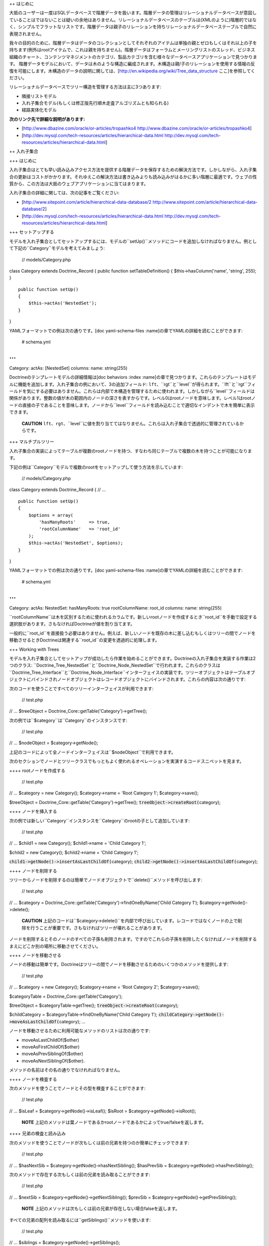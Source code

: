 ++ はじめに

大抵のユーザーは一度はSQLデータベースで階層データを扱います。階層データの管理はリレーショナルデータベースが意図していることはではないことは疑いの余地はありません。リレーショナルデータベースのテーブルは(XMLのように)階層的ではなく、シンプルでフラットなリストです。階層データは親子のリレーションを持ちリレーショナルデータベーステーブルで自然に表現されません。

我々の目的のために、階層データはデータのコレクションとしてそれぞれのアイテムは単独の親とゼロもしくはそれ以上の子を持ちます(例外はrootアイテムで、これは親を持ちません)。階層データはフォーラムとメーリングリストのスレッド、ビジネス組織のチャート、コンテンツマネジメントのカテゴリ、製品カテゴリを含む様々なデータベースアプリケーションで見つかります。
階層データモデルにおいて、データは木のような構造に編成されます。木構造は親/子のリレーションを使用する情報の反復を可能にします。木構造のデータの説明に関しては、[http://en.wikipedia.org/wiki/Tree\_data\_structure
ここ]を参照してください。

リレーショナルデータベースでツリー構造を管理する方法は主に3つあります:

-  隣接リストモデル
-  入れ子集合モデル(もしくは修正版先行順木走査アルゴリズムとも知られる)
-  経路実体化モデル

**次のリンク先で詳細な説明があります:**

-  [http://www.dbazine.com/oracle/or-articles/tropashko4
   http://www.dbazine.com/oracle/or-articles/tropashko4]
-  [http://dev.mysql.com/tech-resources/articles/hierarchical-data.html
   http://dev.mysql.com/tech-resources/articles/hierarchical-data.html]

++ 入れ子集合

+++ はじめに

入れ子集合はとても早い読み込みアクセス方法を提供する階層データを保存するための解決方法です。しかしながら、入れ子集合の更新はコストがかかります。それゆえこの解決方法は書き込みよりも読み込みがはるかに多い階層に最適です。ウェブの性質から、この方法は大抵のウェブアプリケーションに当てはまります。

入れ子集合の詳細に関しては、次の記事をご覧ください:

-  [http://www.sitepoint.com/article/hierarchical-data-database/2
   http://www.sitepoint.com/article/hierarchical-data-database/2]
-  [http://dev.mysql.com/tech-resources/articles/hierarchical-data.html
   http://dev.mysql.com/tech-resources/articles/hierarchical-data.html]

+++ セットアップする

モデルを入れ子集合としてセットアップするには、モデルの``setUp()``メソッドにコードを追加しなければなりません。例として下記の``Category``モデルを考えてみましょう:

 // models/Category.php

class Category extends Doctrine\_Record { public function
setTableDefinition() { $this->hasColumn('name', 'string', 255); }

::

    public function setUp()
    {
        $this->actAs('NestedSet');       
    }

}

YAMLフォーマットでの例は次の通りです。[doc yaml-schema-files
:name]の章でYAMLの詳細を読むことができます:

 # schema.yml

...
===

Category: actAs: [NestedSet] columns: name: string(255)

Doctrineのテンプレートモデルの詳細情報は[doc behaviors :index
:name]の章で見つかります。これらのテンプレートはモデルに機能を追加します。入れ子集合の例において、3の追加フィールド:
``lft``、``rgt``と``level``が得られます。``lft``と``rgt``フィールドを気にする必要はありません。これらは内部で木構造を管理するために使われます。しかしながら``level``フィールドは関係があります。整数の値が木の範囲内のノードの深さを表すからです。レベル0はrootノードを意味します。レベル1はrootノードの直接の子であることを意味します。ノードから``level``フィールドを読み込むことで適切なインデントで木を簡単に表示できます。

    **CAUTION**
    ``lft``、``rgt``、``level``に値を割り当ててはなりません。これらは入れ子集合で透過的に管理されているからです。

+++ マルチプルツリー

入れ子集合の実装によってテーブルが複数のrootノードを持つ、すなわち同じテーブルで複数の木を持つことが可能になります。

下記の例は``Category``モデルで複数のrootをセットアップして使う方法を示しています:

 // models/Category.php

class Category extends Doctrine\_Record { // ...

::

    public function setUp()
    {
        $options = array(
            'hasManyRoots'     => true,
            'rootColumnName'   => 'root_id'
        );
        $this->actAs('NestedSet', $options);
    }

}

YAMLフォーマットでの例は次の通りです。[doc yaml-schema-files
:name]の章でYAMLの詳細を読むことができます:

 # schema.yml

...
===

Category: actAs: NestedSet: hasManyRoots: true rootColumnName: root\_id
columns: name: string(255)

``rootColumnName``は木を区別するために使われるカラムです。新しいrootノードを作成するとき``root_id``を手動で設定する選択肢があります。さもなければDoctrineが値を割り当てます。

一般的に``root\_id``を直接扱う必要はありません。例えば、新しいノードを既存の木に差し込むもしくはツリーの間でノードを移動させるときDoctrineは関連する``root_id``の変更を透過的に処理します。

+++ Working with Trees

モデルを入れ子集合としてセットアップが成功したら作業を始めることができます。Doctrineの入れ子集合を実装する作業は2つのクラス:
``Doctrine\_Tree\_NestedSet``と``Doctrine\_Node\_NestedSet``で行われます。これらのクラスは``Doctrine\_Tree\_Interface``と``Doctrine\_Node_Interface``インターフェイスの実装です。ツリーオブジェクトはテーブルオブジェクトにバインドされノードオブジェクトはレコードオブジェクトにバインドされます。これらの内容は次の通りです:

次のコードを使うことですべてのツリーインターフェイスが利用できます:

 // test.php

// ... $treeObject = Doctrine\_Core::getTable('Category')->getTree();

次の例では``$category``は``Category``のインスタンスです:

 // test.php

// ... $nodeObject = $category->getNode();

上記のコードによって全ノードインターフェイスは``$nodeObject``で利用できます。

次のセクションでノードとツリークラスでもっともよく使われるオペレーションを実演するコードスニペットを見ます。

++++ rootノードを作成する

 // test.php

// ... $category = new Category(); $category->name = 'Root Category 1';
$category->save();

$treeObject = Doctrine\_Core::getTable('Category')->getTree();
:code:`treeObject->createRoot(`\ category);

++++ ノードを挿入する

次の例では新しい``Category``インスタンスを``Category``のrootの子として追加しています:

 // test.php

// ... $child1 = new Category(); $child1->name = 'Child Category 1';

$child2 = new Category(); $child2->name = 'Child Category 1';

:code:`child1->getNode()->insertAsLastChildOf(`\ category);
:code:`child2->getNode()->insertAsLastChildOf(`\ category);

++++ ノードを削除する

ツリーからノードを削除するのは簡単でノードオブジェクトで``delete()``メソッドを呼び出します:

 // test.php

// ... $category =
Doctrine\_Core::getTable('Category')->findOneByName('Child Category 1');
$category->getNode()->delete();

    **CAUTION**
    上記のコードは``$category->delete()``を内部で呼び出しています。レコードではなくノードの上で削除を行うことが重要です。さもなければツリーが壊れることがあります。

ノードを削除するとそのノードのすべての子孫も削除されます。ですのでこれらの子孫を削除したくなければノードを削除するまえにどこか別の場所に移動させてください。

++++ ノードを移動させる

ノードの移動は簡単です。Doctrineはツリーの間でノードを移動させるためのいくつかのメソッドを提供します:

 // test.php

// ... $category = new Category(); $category->name = 'Root Category 2';
$category->save();

$categoryTable = Doctrine\_Core::getTable('Category');

$treeObject = $categoryTable->getTree(); :code:`treeObject->createRoot(`\ category);

$childCategory = $categoryTable->findOneByName('Child Category 1');
:code:`childCategory->getNode()->moveAsLastChildOf(`\ category); ...

ノードを移動させるために利用可能なメソッドのリストは次の通りです:

-  moveAsLastChildOf($other)
-  moveAsFirstChildOf($other)
-  moveAsPrevSiblingOf($other)
-  moveAsNextSiblingOf($other).

メソッドの名前はその名の通りでなけれればなりません。

++++ ノードを検査する

次のメソッドを使うことでノードとその型を検査することができます:

 // test.php

// ... $isLeaf = $category->getNode()->isLeaf(); $isRoot =
$category->getNode()->isRoot();

    **NOTE**
    上記のメソッドは葉ノードであるかrootノードであるかによってtrue/falseを返します。

++++ 兄弟の検査と読み込み

次のメソッドを使うことでノードが次もしくは前の兄弟を持つのか簡単にチェックできます:

 // test.php

// ... $hasNextSib = $category->getNode()->hasNextSibling(); $hasPrevSib
= $category->getNode()->hasPrevSibling();

次のメソッドで存在する次もしくは前の兄弟を読み取ることができます:

 // test.php

// ... $nextSib = $category->getNode()->getNextSibling(); $prevSib =
$category->getNode()->getPrevSibling();

    **NOTE**
    上記のメソッドは次もしくは前の兄弟が存在しない場合falseを返します。

すべての兄弟の配列を読み取るには``getSiblings()``メソッドを使います:

 // test.php

// ... $siblings = $category->getNode()->getSiblings();

++++ 子孫の検査と読み取り

次のメソッドを使用することでノードが親もしくは子を持つことをチェックできます:

 // test.php

// ... $hasChildren = $category->getNode()->hasChildren(); $hasParent =
$category->getNode()->hasParent();

次のメソッドで最初と最後の子ノードを読み取ることができます:

 // test.php

// ... $firstChild = $category->getNode()->getFirstChild(); $lastChild =
$category->getNode()->getLastChild();

もしくはノードの親を読み取りたい場合:

 // test.php

// ... $parent = $category->getNode()->getParent();

次のメソッドを使用してノードの子を取得できます:

 // test.php

// ... $children = $category->getNode()->getChildren();

    **CAUTION**
    ``getChildren()``メソッドは直接の子孫のみを返します。すべての子孫を取得したい場合、``getDescendants()``メソッドを使います。

次のメソッドでノードの祖先もしくは子孫を取得できます:

 // test.php

// ... $descendants = $category->getNode()->getDescendants(); $ancestors
= $category->getNode()->getAncestors();

ときに子もしくは子孫の数だけ取得したいことがあります。これは次のメソッドで実現できます:

 // test.php

// ... $numChildren = $category->getNode()->getNumberChildren();
$numDescendants = $category->getNode()->getNumberDescendants();

``getDescendants()``と``getAncestors()``は結果ブランチの``depth``を指定するために使用できるパラメータを受けとります。例えば``getDescendants(1)``は直接の子孫のみを読み取ります(1レベル下の子孫で、これは``getChildren()``と同じです)。同じ流儀で
``getAncestors(1)``は直接の祖先(親など)のみを読み取ります。rootノードもしくは特定の祖先までのこのノードのパスを効率的に決定するために``getAncestors()``はとても便利です(すなわちパンくずナビゲーションを構築するため).

++++ 単純木をレンダリングする

    **NOTE**
    次の例では``hasManyRoots``をfalseに設定することを前提とします。下記の例を適切に動作させるためにこのオプションをfalsenに設定しなければなりません。前のセクションでは値をtrueに設定しました。

 // test.php

// ... $treeObject = Doctrine\_Core::getTable('Category')->getTree();
$tree = $treeObject->fetchTree();

foreach ($tree as $node) { echo str\_repeat('  ', $node['level']) .
$node['name'] . ""; }

+++ 高度な使い方

以前のセクションでは入れ子集合の基本的な使い方を説明しました。このセクションは高度な内容に進みます。

++++ リレーションでツリーを取得する

ソフトウェア開発者に要求している場合すでにこの質問が念頭にあるかもしれません:
"関連データを持つツリー/ブランチを取得するには？". Simple example:
カテゴリのツリーを表示したいが、それぞれのカテゴリの関連データの一部も表示したい場合、そのカテゴリのもっとも詳細な製品の商品を考えてみましょう。以前のセクションのようにツリーを取得しツリーをイテレートする合間にリレーションにアクセスするのは可能ですが、必要のないデータベースクエリをたくさん生み出します。幸いにして、``Doctrine\_Query``と入れ子集合の実装の柔軟性が手助けしてくれます。入れ子集合の実装は``Doctrine\_Query``オブジェクトを使用します。入れ子集合実装の基本クエリオブジェクトにアクセスすることで入れ子集合を使いながら``Doctrine_Query``のフルパワーを解き放つことができます。

最初にツリーデータを読み取るために使うクエリを作りましょう:

 // test.php

// ... $q = Doctrine\_Query::create() ->select('c.name, p.name, m.name')
->from('Category c') ->leftJoin('c.HottestProduct p')
->leftJoin('p.Manufacturer m');

ツリー用の基本クエリとして上記のクエリを設定する必要があります:

 $treeObject = Doctrine\_Core::getTable('Category')->getTree();
:code:`treeObject->setBaseQuery(`\ q); $tree = $treeObject->fetchTree();

必要なすべてのデータを持つツリーは1つのクエリで取得できます。

    **NOTE**
    独自の基本クエリを設定しない場合内部で自動的に作成されます。

終えたら基本クエリを通常のものに戻すのは良い考えです:

 // test.php

// ... $treeObject->resetBaseQuery();

さらに踏み込むことができます。[doc improving-performance
:name]の章で述べたように必要なときのみにオブジェクトを取得すべきです。ですので表示(読み込みのみ)目的のみにツリーを表示する場合少し加速するために配列のハイドレーションを使うことができます:

 // test.php

// ... $q = Doctrine\_Query::create() ->select('c.name, p.name, m.name')
->from('Category c') ->leftJoin('c.HottestProduct p')
->leftJoin('p.Manufacturer m')
->setHydrationMode(Doctrine\_Core::HYDRATE\_ARRAY);

$treeObject = Doctrine\_Core::getTable('Category')->getTree();
:code:`treeObject->setBaseQuery(`\ q); $tree = $treeObject->fetchTree();
:code:`treeObject->resetBaseQuery(); </code> ```\ tree``で素晴らしく構造化された配列が手に入ります。ともかくレコードにアクセスする配列を使う場合、このような変更はコードの他の部分に影響を与えません。クエリを修正するこのメソッドはすべてのノードとツリーメソッド(``getAncestors()``,
``getDescendants()``、``getChildren()``、``getParent()``)に対して使うことができます。クエリを作り、ツリーオブジェクトの基本クエリとして設定し適切なメソッドとして起動させます。

+++ インデントでレンダリングする

下記の例ではすべてのツリーが適切なインデントでレンダリングされます。``fetchRoots()``メソッドを使用してrootを読み取り``fetchTree()``メソッドを使用して個別のツリーを読み取ることができます。

 // test.php

// ... $treeObject = Doctrine\_Core::getTable('Category')->getTree();
$rootColumnName = $treeObject->getAttribute('rootColumnName');

foreach ($treeObject->fetchRoots() as $root) { $options = array(
'root\_id' => :code:`root->`\ rootColumnName );
foreach(:code:`treeObject->fetchTree(`\ options) as $node) { echo
str\_repeat(' ', $node['level']) . $node['name'] . ""; } }

すべての作業を終えた後で上記のコードは次のようにレンダリングされます:

 $ php test.php Root Category 1 Root Category 2 Child Category 1

++ まとめ

``NestedSet``ビヘイビアに関するすべての内容と階層データを管理する方法を学んだので[doc
data-fixtures
:name]を学ぶ準備ができています。データフィクスチャはアプリケーションの小さなテストデータをロードするための偉大なツールでユニットテストと機能テストを行うもしくは初期データをアプリケーションに投入するために使われます。
